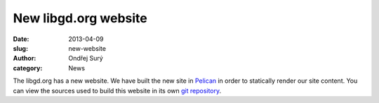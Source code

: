New libgd.org website
#####################

:date: 2013-04-09
:slug: new-website
:author: Ondřej Surý
:category: News

The libgd.org has a new website.  We have built the new site in
`Pelican`_ in order to statically render our site content. You can
view the sources used to build this website in its own `git repository`_.

.. _Pelican: http://getpelican.com
.. _git repository: https://github.org/libgd/website
